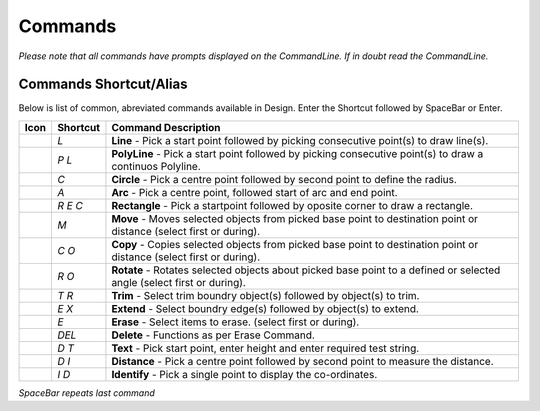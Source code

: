 Commands
========

*Please note that all commands have prompts displayed on the CommandLine. If in doubt read the CommandLine.*

Commands Shortcut/Alias
-----------------------

Below is list of common, abreviated commands available in Design. Enter the Shortcut followed by SpaceBar or Enter.

====================================    =================   ========================================================================================================================
Icon                                    Shortcut            Command Description
====================================    =================   ========================================================================================================================
.. image:: ../../icons/line.svg         `L`                 **Line** - Pick a start point followed by picking consecutive point(s) to draw line(s).
.. image:: ../../icons/polyline.svg     `P` `L`             **PolyLine** - Pick a start point followed by picking consecutive point(s) to draw a continuos Polyline.
.. image:: ../../icons/circle.svg       `C`                 **Circle** - Pick a centre point followed by second point to define the radius.
.. image:: ../../icons/arc.svg          `A`                 **Arc** - Pick a centre point, followed start of arc and end point.
.. image:: ../../icons/rectangle.svg    `R` `E` `C`         **Rectangle** - Pick a startpoint followed by oposite corner to draw a rectangle.
.. image:: ../../icons/move.svg         `M`                 **Move** - Moves selected objects from picked base point to destination point or distance (select first or during).
.. image:: ../../icons/copy.svg         `C` `O`             **Copy** - Copies selected objects from picked base point to destination point or distance (select first or during).
.. image:: ../../icons/rotate.svg       `R` `O`             **Rotate** - Rotates selected objects about picked base point to a defined or selected angle (select first or during).
.. image:: ../../icons/trim.svg         `T` `R`             **Trim** - Select trim boundry object(s) followed by object(s) to trim.
.. image:: ../../icons/extend.svg       `E` `X`             **Extend** - Select boundry edge(s) followed by object(s) to extend.
.. image:: ../../icons/erase.svg        `E`                 **Erase** - Select items to erase. (select first or during). 
.. image:: ../../icons/erase.svg        `DEL`               **Delete** - Functions as per Erase Command.
.. image:: ../../icons/text.svg         `D` `T`             **Text** - Pick start point, enter height and enter required test string.
.. image:: ../../icons/distance.svg     `D` `I`             **Distance** - Pick a centre point followed by second point to measure the distance.
.. image:: ../../icons/identify.svg     `I` `D`             **Identify** - Pick a single point to display the co-ordinates.
====================================    =================   ========================================================================================================================


*SpaceBar repeats last command*